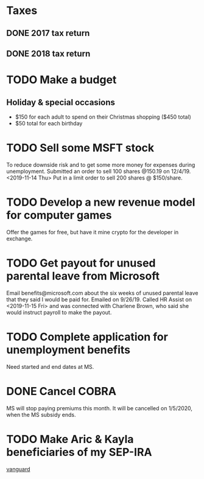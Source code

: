 * Taxes
** DONE 2017 tax return
   CLOSED: [2019-03-11 Mon 16:02] SCHEDULED: <2018-09-01 Sat> DEADLINE: <2018-09-03 Mon>
** DONE 2018 tax return
   CLOSED: [2019-07-16 Tue 17:31] DEADLINE: <2019-04-13 Sat> SCHEDULED: <2019-03-12 Tue>
* TODO Make a budget
  DEADLINE: <2019-07-01 Mon> SCHEDULED: <2019-06-10 Mon>
** Holiday & special occasions
- $150 for each adult to spend on their Christmas shopping ($450 total)
- $50 total for each birthday
* TODO Sell some MSFT stock
  DEADLINE: <2019-06-10 Mon> SCHEDULED: <2019-06-06 Thu>
To reduce downside risk and to get some more money for expenses during unemployment.
Submitted an order to sell 100 shares @150.19 on 12/4/19.
<2019-11-14 Thu> Put in a limit order to sell 200 shares @ $150/share.
* TODO Develop a new revenue model for computer games
Offer the games for free, but have it mine crypto for the developer in exchange.
* TODO Get payout for unused parental leave from Microsoft
Email benefits@microsoft.com about the six weeks of unused parental leave that they said I would be paid for.
Emailed on 9/26/19.
Called HR Assist on <2019-11-15 Fri> and was connected with Charlene Brown, who said she would instruct payroll to make the payout.
* TODO Complete application for unemployment benefits
Need started and end dates at MS.
* DONE Cancel COBRA
  CLOSED: [2019-12-05 Thu 15:51] DEADLINE: <2019-11-22 Fri> SCHEDULED: <2019-11-18 Mon>
MS will stop paying premiums this month.
It will be cancelled on 1/5/2020, when the MS subsidy ends.
* TODO Make Aric & Kayla beneficiaries of my SEP-IRA
[[https://investor.vanguard.com/my-account/log-on][vanguard]]

